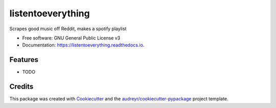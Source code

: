 ==================
listentoeverything
==================


.. image:: https://img.shields.io/pypi/v/listentoeverything.svg
        :target: https://pypi.python.org/pypi/listentoeverything

.. image:: https://img.shields.io/travis/happykhan/listentoeverything.svg
        :target: https://travis-ci.org/happykhan/listentoeverything

.. image:: https://readthedocs.org/projects/listentoeverything/badge/?version=latest
        :target: https://listentoeverything.readthedocs.io/en/latest/?badge=latest
        :alt: Documentation Status
.. image:: https://img.shields.io/pypi/v/listentoeverything.svg
        :target: https://pypi.python.org/pypi/listentoeverything
        :alt: Pypi
.. image:: https://img.shields.io/docker/pulls/listentoeverything.svg
        :target: https://hub.docker.com/r/listentoeverything
        :alt: Dockerhub
.. image:: https://img.shields.io/coveralls/listentoeverything.svg
        :target: https://coveralls.io/r/listentoeverything
        :alt: Coverage
.. image:: https://img.shields.io/scrutinizer/g/listentoeverything.svg
        :target: https://scrutinizer-ci.com/g/listentoeverything/?branch=master
        :alt: Code quality


.. image:: https://pyup.io/repos/github/happykhan/listentoeverything/shield.svg
     :target: https://pyup.io/repos/github/happykhan/listentoeverything/
     :alt: Updates



Scrapes good music off Reddit, makes a spotify playlist


* Free software: GNU General Public License v3
* Documentation: https://listentoeverything.readthedocs.io.


Features
--------

* TODO

Credits
-------

This package was created with Cookiecutter_ and the `audreyr/cookiecutter-pypackage`_ project template.

.. _Cookiecutter: https://github.com/audreyr/cookiecutter
.. _`audreyr/cookiecutter-pypackage`: https://github.com/audreyr/cookiecutter-pypackage
